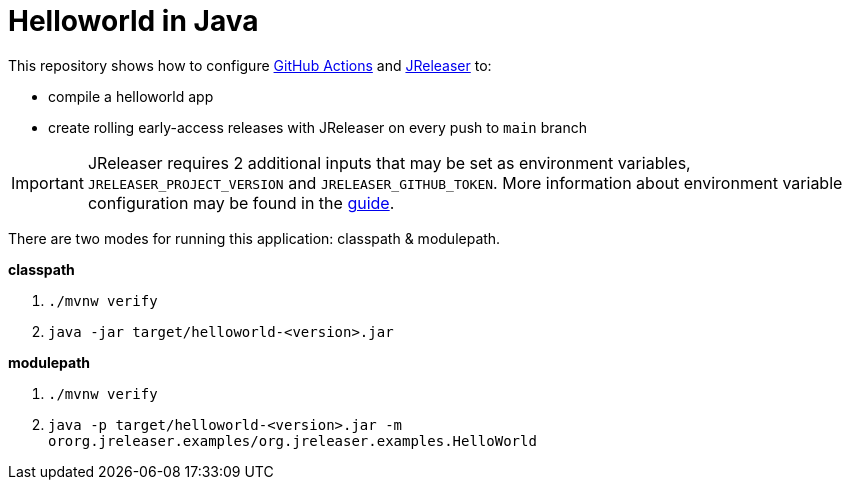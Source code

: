 = Helloworld in Java

This repository shows how to configure link:https://github.com/features/actions[GitHub Actions] and link:https://jreleaser.org/[JReleaser] to:

 * compile a helloworld app
 * create rolling early-access releases with JReleaser on every push to `main` branch

IMPORTANT: JReleaser requires 2 additional inputs that may be set as environment variables, `JRELEASER_PROJECT_VERSION` and `JRELEASER_GITHUB_TOKEN`. 
More information about environment variable configuration may be found in the link:https://jreleaser.org/guide/latest/reference/environment.html[guide].

There are two modes for running this application: classpath & modulepath.

*classpath*

 1. `./mvnw verify`
 2. `java -jar target/helloworld-<version>.jar`

*modulepath*

 1. `./mvnw verify`
 2. `java -p target/helloworld-<version>.jar -m ororg.jreleaser.examples/org.jreleaser.examples.HelloWorld`
